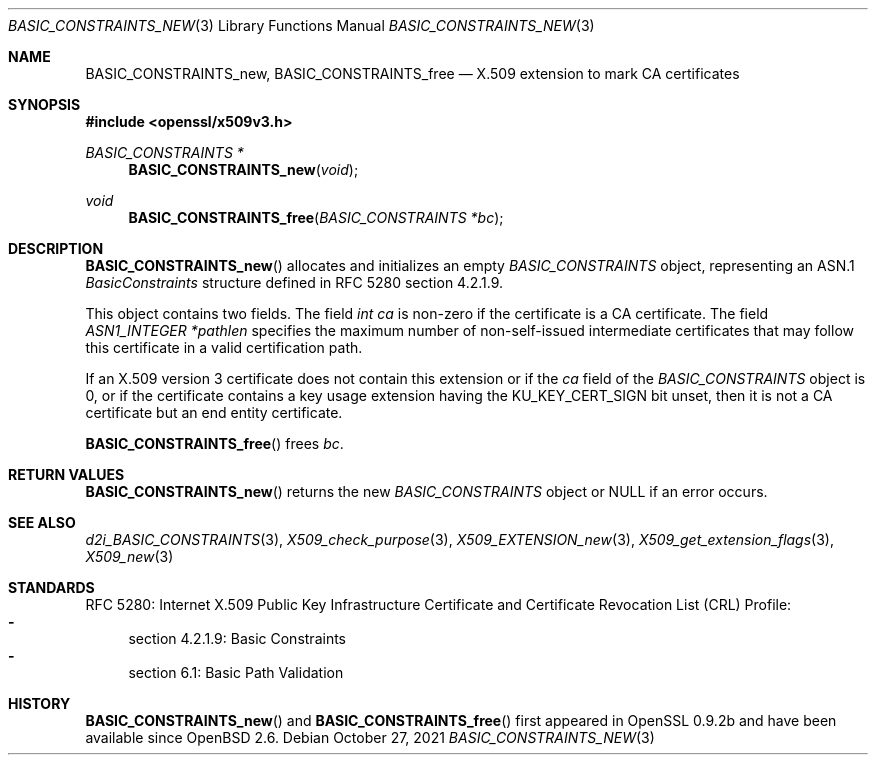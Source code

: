 .\" $OpenBSD: BASIC_CONSTRAINTS_new.3,v 1.6 2021/10/27 11:24:47 schwarze Exp $
.\"
.\" Copyright (c) 2016 Ingo Schwarze <schwarze@openbsd.org>
.\"
.\" Permission to use, copy, modify, and distribute this software for any
.\" purpose with or without fee is hereby granted, provided that the above
.\" copyright notice and this permission notice appear in all copies.
.\"
.\" THE SOFTWARE IS PROVIDED "AS IS" AND THE AUTHOR DISCLAIMS ALL WARRANTIES
.\" WITH REGARD TO THIS SOFTWARE INCLUDING ALL IMPLIED WARRANTIES OF
.\" MERCHANTABILITY AND FITNESS. IN NO EVENT SHALL THE AUTHOR BE LIABLE FOR
.\" ANY SPECIAL, DIRECT, INDIRECT, OR CONSEQUENTIAL DAMAGES OR ANY DAMAGES
.\" WHATSOEVER RESULTING FROM LOSS OF USE, DATA OR PROFITS, WHETHER IN AN
.\" ACTION OF CONTRACT, NEGLIGENCE OR OTHER TORTIOUS ACTION, ARISING OUT OF
.\" OR IN CONNECTION WITH THE USE OR PERFORMANCE OF THIS SOFTWARE.
.\"
.Dd $Mdocdate: October 27 2021 $
.Dt BASIC_CONSTRAINTS_NEW 3
.Os
.Sh NAME
.Nm BASIC_CONSTRAINTS_new ,
.Nm BASIC_CONSTRAINTS_free
.Nd X.509 extension to mark CA certificates
.Sh SYNOPSIS
.In openssl/x509v3.h
.Ft BASIC_CONSTRAINTS *
.Fn BASIC_CONSTRAINTS_new void
.Ft void
.Fn BASIC_CONSTRAINTS_free "BASIC_CONSTRAINTS *bc"
.Sh DESCRIPTION
.Fn BASIC_CONSTRAINTS_new
allocates and initializes an empty
.Vt BASIC_CONSTRAINTS
object, representing an ASN.1
.Vt BasicConstraints
structure defined in RFC 5280 section 4.2.1.9.
.Pp
This object contains two fields.
The field
.Fa "int ca"
is non-zero if the certificate is a CA certificate.
The field
.Fa "ASN1_INTEGER *pathlen"
specifies the maximum number of non-self-issued intermediate
certificates that may follow this certificate in a valid
certification path.
.Pp
If an X.509 version 3 certificate does not contain this extension
or if the
.Fa ca
field of the
.Vt BASIC_CONSTRAINTS
object is 0, or if the certificate contains a key usage extension
having the
.Dv KU_KEY_CERT_SIGN
bit unset, then it is not a CA certificate but an end entity
certificate.
.Pp
.Fn BASIC_CONSTRAINTS_free
frees
.Fa bc .
.Sh RETURN VALUES
.Fn BASIC_CONSTRAINTS_new
returns the new
.Vt BASIC_CONSTRAINTS
object or
.Dv NULL
if an error occurs.
.Sh SEE ALSO
.Xr d2i_BASIC_CONSTRAINTS 3 ,
.Xr X509_check_purpose 3 ,
.Xr X509_EXTENSION_new 3 ,
.Xr X509_get_extension_flags 3 ,
.Xr X509_new 3
.Sh STANDARDS
RFC 5280: Internet X.509 Public Key Infrastructure Certificate and
Certificate Revocation List (CRL) Profile:
.Bl -dash -compact
.It
section 4.2.1.9: Basic Constraints
.It
section 6.1: Basic Path Validation
.El
.Sh HISTORY
.Fn BASIC_CONSTRAINTS_new
and
.Fn BASIC_CONSTRAINTS_free
first appeared in OpenSSL 0.9.2b and have been available since
.Ox 2.6 .
